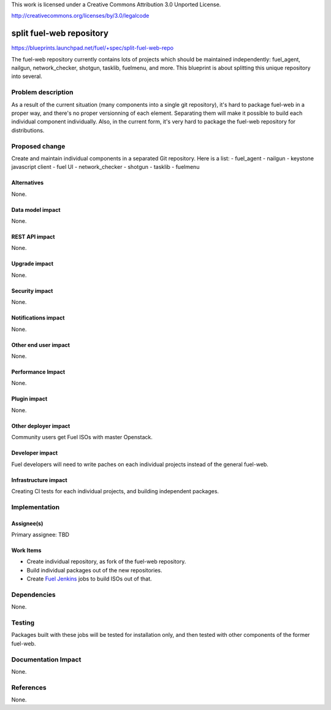 This work is licensed under a Creative Commons Attribution 3.0 Unported
License.

http://creativecommons.org/licenses/by/3.0/legalcode

==========================================
split fuel-web repository
==========================================

https://blueprints.launchpad.net/fuel/+spec/split-fuel-web-repo

The fuel-web repository currently contains lots of projects which should be
maintained independently: fuel_agent, nailgun, network_checker, shotgun,
tasklib, fuelmenu, and more. This blueprint is about splitting this unique
repository into several.

Problem description
===================
As a result of the current situation (many components into a single git
repository), it's hard to package fuel-web in a proper way, and there's no
proper versionning of each element. Separating them will make it possible to
build each individual component individually. Also, in the current form, it's
very hard to package the fuel-web repository for distributions.

Proposed change
===============
Create and maintain individual components in a separated Git repository. Here
is a list:
- fuel_agent
- nailgun
- keystone javascript client
- fuel UI
- network_checker
- shotgun
- tasklib
- fuelmenu

Alternatives
------------

None.

Data model impact
-----------------

None.


REST API impact
---------------

None.


Upgrade impact
--------------

None.


Security impact
---------------

None.


Notifications impact
--------------------

None.


Other end user impact
---------------------

None.


Performance Impact
------------------

None.


Plugin impact
-------------

None.


Other deployer impact
---------------------

Community users get Fuel ISOs with master Openstack.


Developer impact
----------------

Fuel developers will need to write paches on each individual projects instead
of the general fuel-web.


Infrastructure impact
---------------------

Creating CI tests for each individual projects, and building independent
packages.


Implementation
==============

Assignee(s)
-----------

Primary assignee: TBD


Work Items
----------

* Create individual repository, as fork of the fuel-web repository.
* Build individual packages out of the new repositories.
* Create `Fuel Jenkins`_ jobs to build ISOs out of that.
  

Dependencies
============

None.

Testing
=======

Packages built with these jobs will be tested for installation only,
and then tested with other components of the former fuel-web.


Documentation Impact
====================

None.


References
==========

None.


.. _`Fuel Jenkins`: http://ci.fuel-infra.org
